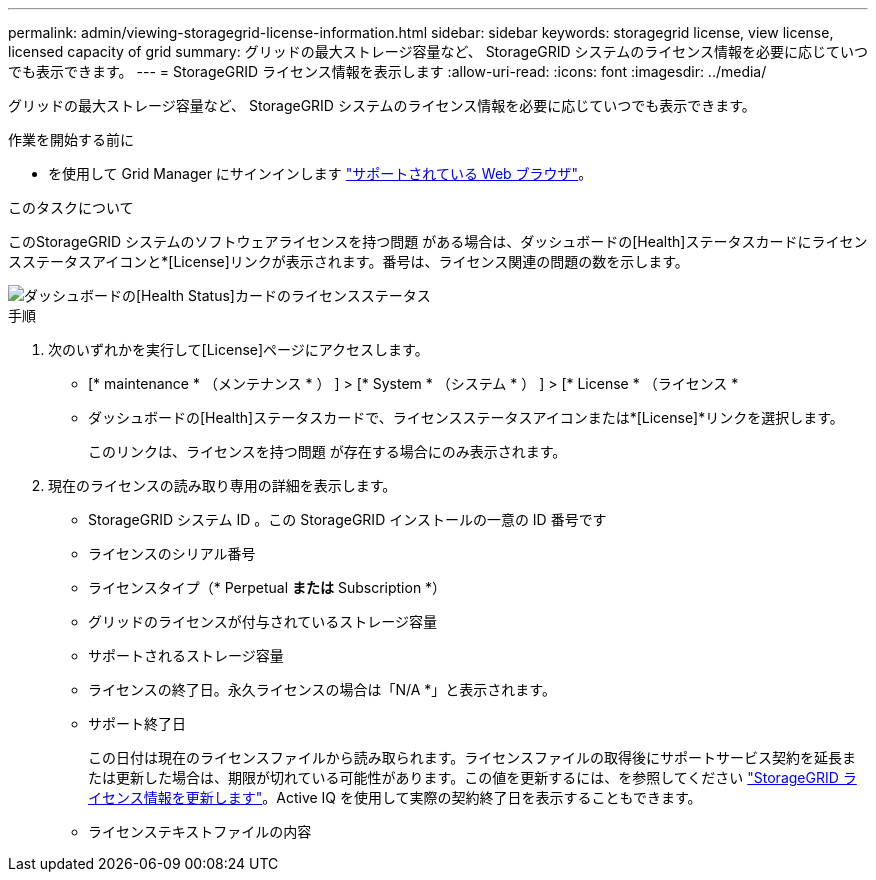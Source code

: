 ---
permalink: admin/viewing-storagegrid-license-information.html 
sidebar: sidebar 
keywords: storagegrid license, view license, licensed capacity of grid 
summary: グリッドの最大ストレージ容量など、 StorageGRID システムのライセンス情報を必要に応じていつでも表示できます。 
---
= StorageGRID ライセンス情報を表示します
:allow-uri-read: 
:icons: font
:imagesdir: ../media/


[role="lead"]
グリッドの最大ストレージ容量など、 StorageGRID システムのライセンス情報を必要に応じていつでも表示できます。

.作業を開始する前に
* を使用して Grid Manager にサインインします link:../admin/web-browser-requirements.html["サポートされている Web ブラウザ"]。


.このタスクについて
このStorageGRID システムのソフトウェアライセンスを持つ問題 がある場合は、ダッシュボードの[Health]ステータスカードにライセンスステータスアイコンと*[License]リンクが表示されます。番号は、ライセンス関連の問題の数を示します。

image::../media/dashboard_health_panel_license_status.png[ダッシュボードの[Health Status]カードのライセンスステータス]

.手順
. 次のいずれかを実行して[License]ページにアクセスします。
+
** [* maintenance * （メンテナンス * ） ] > [* System * （システム * ） ] > [* License * （ライセンス *
** ダッシュボードの[Health]ステータスカードで、ライセンスステータスアイコンまたは*[License]*リンクを選択します。
+
このリンクは、ライセンスを持つ問題 が存在する場合にのみ表示されます。



. 現在のライセンスの読み取り専用の詳細を表示します。
+
** StorageGRID システム ID 。この StorageGRID インストールの一意の ID 番号です
** ライセンスのシリアル番号
** ライセンスタイプ（* Perpetual *または* Subscription *）
** グリッドのライセンスが付与されているストレージ容量
** サポートされるストレージ容量
** ライセンスの終了日。永久ライセンスの場合は「N/A *」と表示されます。
** サポート終了日
+
この日付は現在のライセンスファイルから読み取られます。ライセンスファイルの取得後にサポートサービス契約を延長または更新した場合は、期限が切れている可能性があります。この値を更新するには、を参照してください link:updating-storagegrid-license-information.html["StorageGRID ライセンス情報を更新します"]。Active IQ を使用して実際の契約終了日を表示することもできます。

** ライセンステキストファイルの内容



